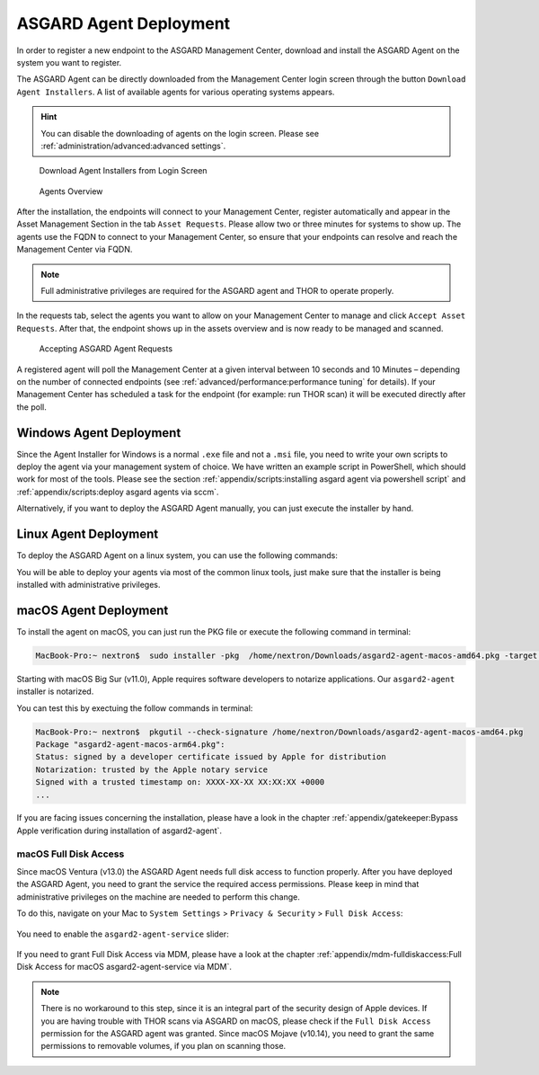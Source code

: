 .. index:: ASGARD Agent Deployment

ASGARD Agent Deployment
-----------------------

In order to register a new endpoint to the ASGARD Management Center,
download and install the ASGARD Agent on the system you want to register. 

The ASGARD Agent can be directly downloaded from the Management Center
login screen through the button ``Download Agent Installers``. A list
of available agents for various operating systems appears. 

.. hint::
   You can disable the downloading of agents on the login screen. Please
   see :ref:`administration/advanced:advanced settings`.

.. figure:: ../images/mc_login-screen.png
   :alt: Download Agent Installers from Login Screen

   Download Agent Installers from Login Screen

.. figure:: ../images/mc_agents-overview.png
   :alt: Agents Overview

   Agents Overview

After the installation, the endpoints will connect to your Management
Center, register automatically and appear in the Asset Management Section
in the tab ``Asset Requests``. Please allow two or three minutes for systems to show
up. The agents use the FQDN to connect to your Management Center, so ensure that
your endpoints can resolve and reach the Management Center via FQDN.

.. note::
   Full administrative privileges are required for the ASGARD agent
   and THOR to operate properly.

In the requests tab, select the agents you want to allow on your Management
Center to manage and click ``Accept Asset Requests``. After that, the
endpoint shows up in the assets overview and is now ready to be managed and scanned.

.. figure:: ../images/mc_accept-asset-request.png
   :alt: Accepting ASGARD Agent Requests

   Accepting ASGARD Agent Requests

A registered agent will poll the Management Center at a given
interval between 10 seconds and 10 Minutes – depending on the number of
connected endpoints (see :ref:`advanced/performance:performance tuning` for
details). If your Management Center has scheduled a task for the endpoint (for example:
run THOR scan) it will be executed directly after the poll.

Windows Agent Deployment
^^^^^^^^^^^^^^^^^^^^^^^^

Since the Agent Installer for Windows is a normal ``.exe`` file and not a
``.msi`` file, you need to write your own scripts to deploy the agent via
your management system of choice. We have written an example script in 
PowerShell, which should work for most of the tools. Please see the section
:ref:`appendix/scripts:installing asgard agent via powershell script` and
:ref:`appendix/scripts:deploy asgard agents via sccm`.

Alternatively, if you want to deploy the ASGARD Agent manually, you can
just execute the installer by hand.

Linux Agent Deployment
^^^^^^^^^^^^^^^^^^^^^^

To deploy the ASGARD Agent on a linux system, you can use the following
commands:

.. code-block:: console
   :caption: Debian based systems

   user@unix:~/Downloads$ sudo dpkg -i asgard2-agent-linux-amd64.deb

.. code-block:: console
   :caption: RHEL, CentOS and Fedora

   user@unix:~/Downloads$ sudo rpm -i asgard2-agent-linux-amd64.rpm

You will be able to deploy your agents via most of the common linux tools,
just make sure that the installer is being installed with administrative
privileges.

macOS Agent Deployment
^^^^^^^^^^^^^^^^^^^^^^

To install the agent on macOS, you can just run the PKG file or execute the following command in terminal:

.. code-block:: console
   
     MacBook-Pro:~ nextron$  sudo installer -pkg  /home/nextron/Downloads/asgard2-agent-macos-amd64.pkg -target /

Starting with macOS Big Sur (v11.0), Apple requires software developers
to notarize applications. Our ``asgard2-agent`` installer is notarized.

You can test this by exectuing the follow commands in terminal:

.. code-block:: console
   
   MacBook-Pro:~ nextron$  pkgutil --check-signature /home/nextron/Downloads/asgard2-agent-macos-amd64.pkg
   Package "asgard2-agent-macos-arm64.pkg":
   Status: signed by a developer certificate issued by Apple for distribution
   Notarization: trusted by the Apple notary service
   Signed with a trusted timestamp on: XXXX-XX-XX XX:XX:XX +0000
   ...

If you are facing issues concerning the installation, please have a look in the chapter
:ref:`appendix/gatekeeper:Bypass Apple verification during installation of asgard2-agent`.

macOS Full Disk Access
~~~~~~~~~~~~~~~~~~~~~~

Since macOS Ventura (v13.0) the ASGARD Agent needs full disk access
to function properly. After you have deployed the ASGARD Agent, you need
to grant the service the required access permissions. Please keep in mind
that administrative privileges on the machine are needed to perform this
change.

To do this, navigate on your Mac to ``System Settings`` > ``Privacy &
Security`` > ``Full Disk Access``:

.. figure:: ../images/macos_privacy_and_security.png
   :scale: 36
   :alt: macOS 13 Privacy & Security

You need to enable the ``asgard2-agent-service`` slider:

.. figure:: ../images/macos_full_disk_access.png
   :scale: 40
   :alt: macOS 13 Full Disk Access

If you need to grant Full Disk Access via MDM, please have a look at the chapter
:ref:`appendix/mdm-fulldiskaccess:Full Disk Access for macOS asgard2-agent-service via MDM`.

.. note:: 
   There is no workaround to this step, since it is an integral
   part of the security design of Apple devices. If you are having trouble
   with THOR scans via ASGARD on macOS, please check if the ``Full Disk
   Access`` permission for the ASGARD agent was granted. Since macOS Mojave
   (v10.14), you need to grant the same permissions to removable volumes,
   if you plan on scanning those.